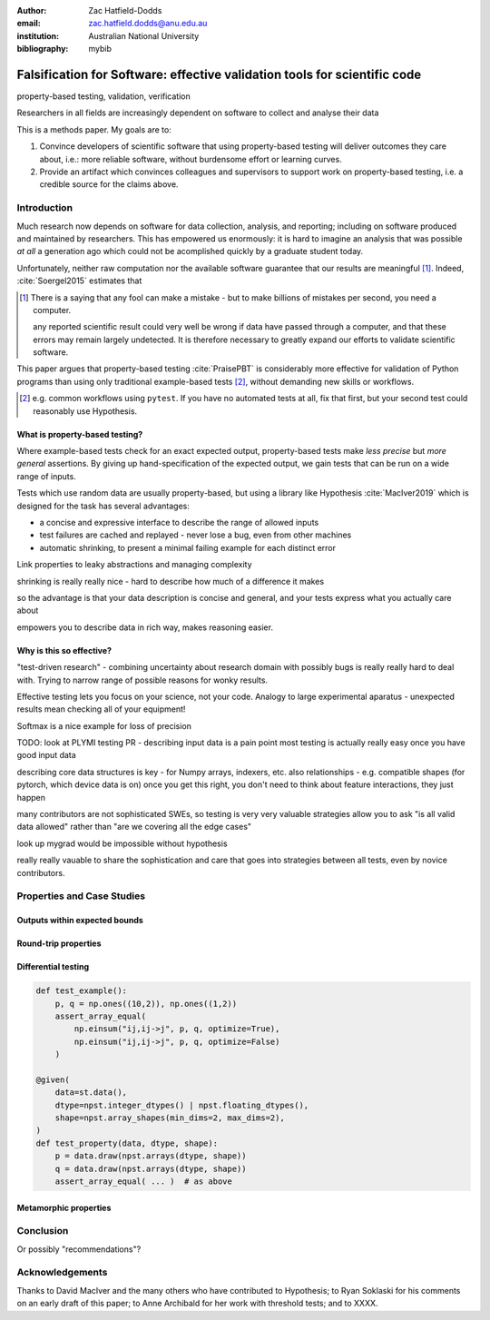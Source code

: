 :author: Zac Hatfield-Dodds
:email: zac.hatfield.dodds@anu.edu.au
:institution: Australian National University

:bibliography: mybib


--------------------------------------------------------------------------
Falsification for Software: effective validation tools for scientific code
--------------------------------------------------------------------------

.. class:: keywords

   property-based testing, validation, verification


.. class:: abstract

    Researchers in all fields are increasingly dependent on software to collect
    and analyse their data


This is a methods paper.  My goals are to:

1. Convince developers of scientific software that using property-based testing
   will deliver outcomes they care about, i.e.: more reliable software, without
   burdensome effort or learning curves.

2. Provide an artifact which convinces colleagues and supervisors to support
   work on property-based testing, i.e. a credible source for the claims above.



Introduction
------------

Much research now depends on software for data collection, analysis, and reporting;
including on software produced and maintained by researchers.  This has empowered
us enormously: it is hard to imagine an analysis that was possible *at all* a
generation ago which could not be acomplished quickly by a graduate student today.

Unfortunately, neither raw computation nor the available software guarantee that
our results are meaningful [#]_.  Indeed, :cite:`Soergel2015` estimates that

.. [#] There is a saying that any fool can make a mistake - but to make billions of mistakes per second, you need a computer.

    any reported scientific result could very well be wrong if data have passed
    through a computer, and that these errors may remain largely undetected. It is
    therefore necessary to greatly expand our efforts to validate scientific software.

This paper argues that property-based testing :cite:`PraisePBT` is considerably more
effective for validation of Python programs than using only traditional example-based
tests [#]_, without demanding new skills or workflows.

.. [#] e.g. common workflows using ``pytest``.  If you have no automated tests at all, fix that first, but your second test could reasonably use Hypothesis.


What is property-based testing?
~~~~~~~~~~~~~~~~~~~~~~~~~~~~~~~

Where example-based tests check for an exact expected output, property-based tests
make *less precise* but *more general* assertions.  By giving up hand-specification
of the expected output, we gain tests that can be run on a wide range of inputs.

Tests which use random data are usually property-based, but using a library like
Hypothesis :cite:`MacIver2019` which is designed for the task has several advantages:

- a concise and expressive interface to describe the range of allowed inputs
- test failures are cached and replayed - never lose a bug, even from other machines
- automatic shrinking, to present a minimal failing example for each distinct error



Link properties to leaky abstractions and managing complexity

shrinking is really really nice - hard to describe how much of a difference it makes

so the advantage is that your data description is concise and general,
and your tests express what you actually care about

empowers you to describe data in rich way, makes reasoning easier.



Why is this so effective?
~~~~~~~~~~~~~~~~~~~~~~~~~



"test-driven research" - combining uncertainty about research domain with
possibly bugs is really really hard to deal with.  Trying to narrow range
of possible reasons for wonky results.

Effective testing lets you focus on your science, not your code.
Analogy to large experimental aparatus - unexpected results mean checking
all of your equipment!


Softmax is a nice example for loss of precision

TODO: look at PLYMI testing PR - describing input data is a pain point
most testing is actually really easy once you have good input data

describing core data structures is key - for Numpy arrays, indexers, etc.
also relationships - e.g. compatible shapes (for pytorch, which device data is on)
once you get this right, you don't need to think about feature interactions, they just happen

many contributors are not sophisticated SWEs, so testing is very very valuable
strategies allow you to ask "is all valid data allowed" rather than "are we
covering all the edge cases"

look up mygrad would be impossible without hypothesis

really really vauable to share the sophistication and care that goes into strategies
between all tests, even by novice contributors.





Properties and Case Studies
---------------------------

.. todo introduce this section; each property plus discussion



Outputs within expected bounds
~~~~~~~~~~~~~~~~~~~~~~~~~~~~~~
..         Bounded errors, feat. Astropy, Time, and :code:`target()`
..         Conservation laws, physical bounds, and other domain knowledge
.. https://github.com/astropy/astropy/pull/10373




Round-trip properties
~~~~~~~~~~~~~~~~~~~~~
..         Does not crash, feat. effective use of assertions, illustrated with np unicode
..         Round-trip properties - esp. IO routines, but also coordinate systems
.. https://github.com/numpy/numpy/issues/15363




Differential testing
~~~~~~~~~~~~~~~~~~~~
..         Differential testing, feat. numpy einsum optimize bug
.. https://github.com/numpy/numpy/issues/10930




.. code-block:: python

    def test_example():
        p, q = np.ones((10,2)), np.ones((1,2))
        assert_array_equal(
            np.einsum("ij,ij->j", p, q, optimize=True),
            np.einsum("ij,ij->j", p, q, optimize=False)
        )

    @given(
        data=st.data(),
        dtype=npst.integer_dtypes() | npst.floating_dtypes(),
        shape=npst.array_shapes(min_dims=2, max_dims=2),
    )
    def test_property(data, dtype, shape):
        p = data.draw(npst.arrays(dtype, shape))
        q = data.draw(npst.arrays(dtype, shape))
        assert_array_equal( ... )  # as above




Metamorphic properties
~~~~~~~~~~~~~~~~~~~~~~
..         Metamorphic properties







Conclusion
----------
..         Karl Popper says you should use Hypothesis

Or possibly "recommendations"?






Acknowledgements
----------------

Thanks to David MacIver and the many others who have contributed to Hypothesis;
to Ryan Soklaski for his comments on an early draft of this paper; to Anne Archibald
for her work with threshold tests; and to XXXX.
